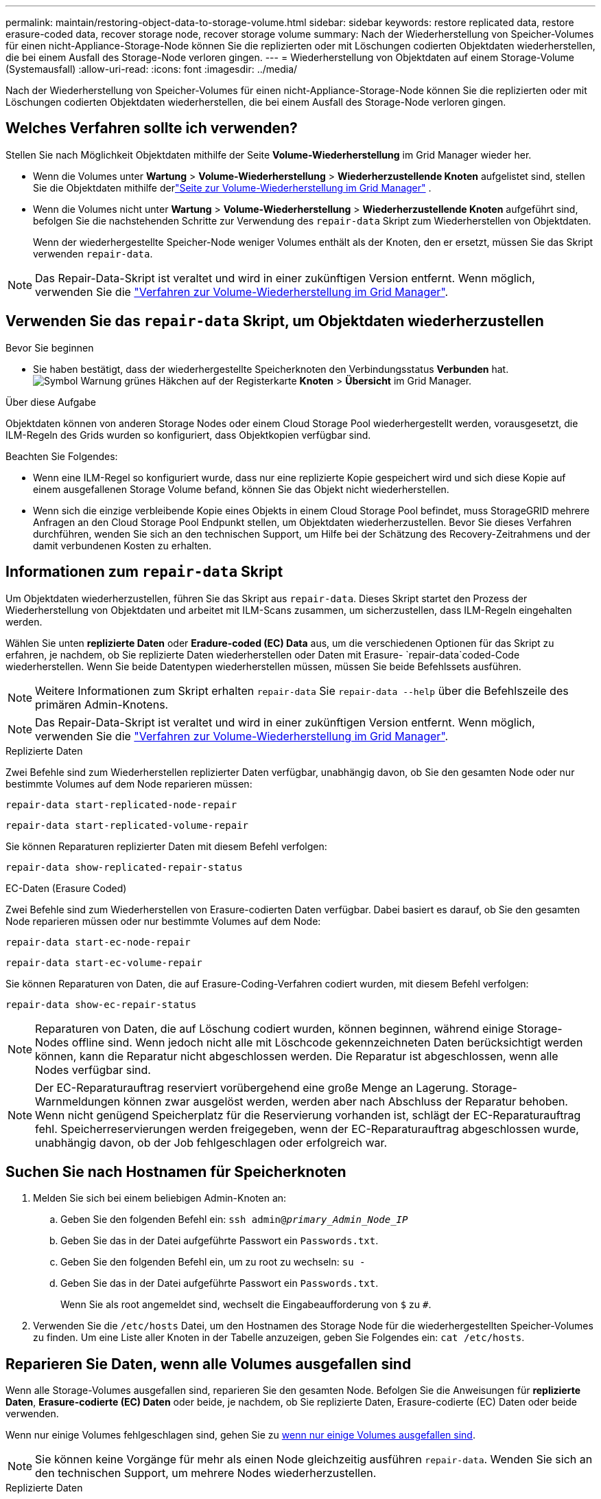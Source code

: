 ---
permalink: maintain/restoring-object-data-to-storage-volume.html 
sidebar: sidebar 
keywords: restore replicated data, restore erasure-coded data, recover storage node, recover storage volume 
summary: Nach der Wiederherstellung von Speicher-Volumes für einen nicht-Appliance-Storage-Node können Sie die replizierten oder mit Löschungen codierten Objektdaten wiederherstellen, die bei einem Ausfall des Storage-Node verloren gingen. 
---
= Wiederherstellung von Objektdaten auf einem Storage-Volume (Systemausfall)
:allow-uri-read: 
:icons: font
:imagesdir: ../media/


[role="lead"]
Nach der Wiederherstellung von Speicher-Volumes für einen nicht-Appliance-Storage-Node können Sie die replizierten oder mit Löschungen codierten Objektdaten wiederherstellen, die bei einem Ausfall des Storage-Node verloren gingen.



== Welches Verfahren sollte ich verwenden?

Stellen Sie nach Möglichkeit Objektdaten mithilfe der Seite *Volume-Wiederherstellung* im Grid Manager wieder her.

* Wenn die Volumes unter *Wartung* > *Volume-Wiederherstellung* > *Wiederherzustellende Knoten* aufgelistet sind, stellen Sie die Objektdaten mithilfe derlink:../maintain/restoring-volume.html["Seite zur Volume-Wiederherstellung im Grid Manager"] .
* Wenn die Volumes nicht unter *Wartung* > *Volume-Wiederherstellung* > *Wiederherzustellende Knoten* aufgeführt sind, befolgen Sie die nachstehenden Schritte zur Verwendung des `repair-data` Skript zum Wiederherstellen von Objektdaten.
+
Wenn der wiederhergestellte Speicher-Node weniger Volumes enthält als der Knoten, den er ersetzt, müssen Sie das Skript verwenden `repair-data`.




NOTE: Das Repair-Data-Skript ist veraltet und wird in einer zukünftigen Version entfernt. Wenn möglich, verwenden Sie die link:../maintain/restoring-volume.html["Verfahren zur Volume-Wiederherstellung im Grid Manager"].



== Verwenden Sie das `repair-data` Skript, um Objektdaten wiederherzustellen

.Bevor Sie beginnen
* Sie haben bestätigt, dass der wiederhergestellte Speicherknoten den Verbindungsstatus *Verbunden* hat.image:../media/icon_alert_green_checkmark.png["Symbol Warnung grünes Häkchen"] auf der Registerkarte *Knoten* > *Übersicht* im Grid Manager.


.Über diese Aufgabe
Objektdaten können von anderen Storage Nodes oder einem Cloud Storage Pool wiederhergestellt werden, vorausgesetzt, die ILM-Regeln des Grids wurden so konfiguriert, dass Objektkopien verfügbar sind.

Beachten Sie Folgendes:

* Wenn eine ILM-Regel so konfiguriert wurde, dass nur eine replizierte Kopie gespeichert wird und sich diese Kopie auf einem ausgefallenen Storage Volume befand, können Sie das Objekt nicht wiederherstellen.
* Wenn sich die einzige verbleibende Kopie eines Objekts in einem Cloud Storage Pool befindet, muss StorageGRID mehrere Anfragen an den Cloud Storage Pool Endpunkt stellen, um Objektdaten wiederherzustellen. Bevor Sie dieses Verfahren durchführen, wenden Sie sich an den technischen Support, um Hilfe bei der Schätzung des Recovery-Zeitrahmens und der damit verbundenen Kosten zu erhalten.




== Informationen zum `repair-data` Skript

Um Objektdaten wiederherzustellen, führen Sie das Skript aus `repair-data`. Dieses Skript startet den Prozess der Wiederherstellung von Objektdaten und arbeitet mit ILM-Scans zusammen, um sicherzustellen, dass ILM-Regeln eingehalten werden.

Wählen Sie unten *replizierte Daten* oder *Eradure-coded (EC) Data* aus, um die verschiedenen Optionen für das Skript zu erfahren, je nachdem, ob Sie replizierte Daten wiederherstellen oder Daten mit Erasure- `repair-data`coded-Code wiederherstellen. Wenn Sie beide Datentypen wiederherstellen müssen, müssen Sie beide Befehlssets ausführen.


NOTE: Weitere Informationen zum Skript erhalten `repair-data` Sie `repair-data --help` über die Befehlszeile des primären Admin-Knotens.


NOTE: Das Repair-Data-Skript ist veraltet und wird in einer zukünftigen Version entfernt. Wenn möglich, verwenden Sie die link:../maintain/restoring-volume.html["Verfahren zur Volume-Wiederherstellung im Grid Manager"].

[role="tabbed-block"]
====
.Replizierte Daten
--
Zwei Befehle sind zum Wiederherstellen replizierter Daten verfügbar, unabhängig davon, ob Sie den gesamten Node oder nur bestimmte Volumes auf dem Node reparieren müssen:

`repair-data start-replicated-node-repair`

`repair-data start-replicated-volume-repair`

Sie können Reparaturen replizierter Daten mit diesem Befehl verfolgen:

`repair-data show-replicated-repair-status`

--
.EC-Daten (Erasure Coded)
--
Zwei Befehle sind zum Wiederherstellen von Erasure-codierten Daten verfügbar. Dabei basiert es darauf, ob Sie den gesamten Node reparieren müssen oder nur bestimmte Volumes auf dem Node:

`repair-data start-ec-node-repair`

`repair-data start-ec-volume-repair`

Sie können Reparaturen von Daten, die auf Erasure-Coding-Verfahren codiert wurden, mit diesem Befehl verfolgen:

`repair-data show-ec-repair-status`


NOTE: Reparaturen von Daten, die auf Löschung codiert wurden, können beginnen, während einige Storage-Nodes offline sind. Wenn jedoch nicht alle mit Löschcode gekennzeichneten Daten berücksichtigt werden können, kann die Reparatur nicht abgeschlossen werden. Die Reparatur ist abgeschlossen, wenn alle Nodes verfügbar sind.


NOTE: Der EC-Reparaturauftrag reserviert vorübergehend eine große Menge an Lagerung. Storage-Warnmeldungen können zwar ausgelöst werden, werden aber nach Abschluss der Reparatur behoben. Wenn nicht genügend Speicherplatz für die Reservierung vorhanden ist, schlägt der EC-Reparaturauftrag fehl. Speicherreservierungen werden freigegeben, wenn der EC-Reparaturauftrag abgeschlossen wurde, unabhängig davon, ob der Job fehlgeschlagen oder erfolgreich war.

--
====


== Suchen Sie nach Hostnamen für Speicherknoten

. Melden Sie sich bei einem beliebigen Admin-Knoten an:
+
.. Geben Sie den folgenden Befehl ein: `ssh admin@_primary_Admin_Node_IP_`
.. Geben Sie das in der Datei aufgeführte Passwort ein `Passwords.txt`.
.. Geben Sie den folgenden Befehl ein, um zu root zu wechseln: `su -`
.. Geben Sie das in der Datei aufgeführte Passwort ein `Passwords.txt`.
+
Wenn Sie als root angemeldet sind, wechselt die Eingabeaufforderung von `$` zu `#`.



. Verwenden Sie die `/etc/hosts` Datei, um den Hostnamen des Storage Node für die wiederhergestellten Speicher-Volumes zu finden. Um eine Liste aller Knoten in der Tabelle anzuzeigen, geben Sie Folgendes ein: `cat /etc/hosts`.




== Reparieren Sie Daten, wenn alle Volumes ausgefallen sind

Wenn alle Storage-Volumes ausgefallen sind, reparieren Sie den gesamten Node. Befolgen Sie die Anweisungen für *replizierte Daten*, *Erasure-codierte (EC) Daten* oder beide, je nachdem, ob Sie replizierte Daten, Erasure-codierte (EC) Daten oder beide verwenden.

Wenn nur einige Volumes fehlgeschlagen sind, gehen Sie zu <<Reparieren Sie Daten, wenn nur einige Volumes ausgefallen sind>>.


NOTE: Sie können keine Vorgänge für mehr als einen Node gleichzeitig ausführen `repair-data`. Wenden Sie sich an den technischen Support, um mehrere Nodes wiederherzustellen.

[role="tabbed-block"]
====
.Replizierte Daten
--
Wenn Ihr Raster replizierte Daten enthält, verwenden Sie den `repair-data start-replicated-node-repair` Befehl mit der `--nodes` Option, wobei `--nodes` der Hostname (Systemname) ist, um den gesamten Speicher-Node zu reparieren.

Mit diesem Befehl werden die replizierten Daten auf einem Storage-Node mit dem Namen SG-DC-SN3 repariert:

`repair-data start-replicated-node-repair --nodes SG-DC-SN3`


NOTE: Beim Wiederherstellen von Objektdaten wird die Warnung „Objekte verloren“ ausgelöst, wenn das StorageGRID System replizierte Objektdaten nicht finden kann.  Auf Speicherknoten im gesamten System können Warnungen ausgelöst werden.  Sie sollten die Ursache des Verlusts ermitteln und feststellen, ob eine Wiederherstellung möglich ist. Sehen link:../troubleshoot/investigating-potentially-lost-objects.html["Untersuchen Sie möglicherweise verlorene Objekte"] .

--
.EC-Daten (Erasure Coded)
--
Wenn Ihr Raster Daten enthält, die nach der Löschung codiert sind, verwenden Sie den `repair-data start-ec-node-repair` Befehl mit `--nodes` der Option, wobei `--nodes` der Hostname (Systemname) ist, um den gesamten Speicher-Node zu reparieren.

Mit diesem Befehl werden die Erasure-codierten Daten auf einem Storage-Node mit dem Namen SG-DC-SN3 repariert:

`repair-data start-ec-node-repair --nodes SG-DC-SN3`

Der Vorgang gibt ein eindeutiges zurück `repair ID`, das diesen Vorgang identifiziert `repair_data`. Verwenden Sie diese `repair ID` Option, um den Fortschritt und das Ergebnis des Vorgangs zu verfolgen `repair_data`. Beim Abschluss des Wiederherstellungsprozesses wird kein weiteres Feedback zurückgegeben.

Reparaturen von Daten, die auf Löschung codiert wurden, können beginnen, während einige Storage-Nodes offline sind. Die Reparatur ist abgeschlossen, wenn alle Nodes verfügbar sind.

--
====


== Reparieren Sie Daten, wenn nur einige Volumes ausgefallen sind

Wenn nur einige Volumes ausgefallen sind, die betroffenen Volumes reparieren. Befolgen Sie die Anweisungen für *replizierte Daten*, *Erasure-codierte (EC) Daten* oder beide, je nachdem, ob Sie replizierte Daten, Erasure-codierte (EC) Daten oder beide verwenden.

Wenn alle Volumes fehlgeschlagen sind, gehen Sie zu <<Reparieren Sie Daten, wenn alle Volumes ausgefallen sind>>.

Geben Sie die Volume-IDs in hexadezimal ein. Ist beispielsweise `0000` das erste Volumen und `000F` das sechzehnte Volumen. Sie können ein Volume, einen Bereich von Volumes oder mehrere Volumes angeben, die sich nicht in einer Sequenz befinden.

Alle Volumes müssen sich auf demselben Speicherknoten befinden. Wenn Sie Volumes für mehr als einen Speicherknoten wiederherstellen müssen, wenden Sie sich an den technischen Support.

[role="tabbed-block"]
====
.Replizierte Daten
--
Wenn Ihr Grid replizierte Daten enthält, verwenden Sie den `start-replicated-volume-repair` Befehl mit der `--nodes` Option, um den Node zu identifizieren (wobei `--nodes` der Hostname des Node ist). Fügen Sie dann entweder die Option oder `--volume-range` hinzu `--volumes`, wie in den folgenden Beispielen gezeigt.

*Einzelnes Volume*: Dieser Befehl stellt replizierte Daten auf einem Speicher-Node namens SG-DC-SN3 wieder her `0002`:

`repair-data start-replicated-volume-repair --nodes SG-DC-SN3 --volumes 0002`

*Bereich der Volumes*: Dieser Befehl stellt replizierte Daten auf allen Volumes im Bereich auf `0009` einem Speicher-Node namens SG-DC-SN3 wieder her `0003`:

`repair-data start-replicated-volume-repair --nodes SG-DC-SN3 --volume-range 0003,0009`

*Mehrere Volumes nicht in einer Sequenz*: Dieser Befehl stellt replizierte Daten auf Volumes, `0005` und `0008` auf einem Speicher-Node namens SG-DC-SN3 wieder her `0001`:

`repair-data start-replicated-volume-repair --nodes SG-DC-SN3 --volumes 0001,0005,0008`


NOTE: Bei der Wiederherstellung von Objektdaten wird die Warnmeldung *Objektverlust* ausgelöst, wenn das StorageGRID-System keine replizierten Objektdaten finden kann. Auf Storage-Nodes im gesamten System können Warnmeldungen ausgelöst werden. Notieren Sie sich die Beschreibung der Warnmeldung und die empfohlenen Maßnahmen, um die Ursache des Verlusts zu ermitteln und zu ermitteln, ob eine Wiederherstellung möglich ist.

--
.EC-Daten (Erasure Coded)
--
Wenn das Grid Daten enthält, die nach Löschung codiert sind, verwenden Sie `start-ec-volume-repair` den Befehl mit der `--nodes` Option, um den Node zu identifizieren (wobei `--nodes` der Hostname des Node ist). Fügen Sie dann entweder die Option oder `--volume-range` hinzu `--volumes`, wie in den folgenden Beispielen gezeigt.

*Einzelnes Volume*: Dieser Befehl stellt Daten, die mit Löschverfahren codiert wurden, auf einem Speicher-Node namens SG-DC-SN3 wieder her `0007`:

`repair-data start-ec-volume-repair --nodes SG-DC-SN3 --volumes 0007`

*Bereich der Volumes*: Dieser Befehl stellt alle Volumes im Bereich auf `0006` einem Speicher-Node namens SG-DC-SN3 mit Erasure-coded Daten wieder her `0004`:

`repair-data start-ec-volume-repair --nodes SG-DC-SN3 --volume-range 0004,0006`

*Mehrere Volumes nicht in einer Sequenz*: Dieser Befehl stellt Daten, `000C` die mit Löschvorgängen codiert wurden, auf Volumes , und `000E` auf einem Speicher-Node namens SG-DC-SN3 wieder her `000A`:

`repair-data start-ec-volume-repair --nodes SG-DC-SN3 --volumes 000A,000C,000E`

Der `repair-data` Vorgang gibt ein eindeutiges zurück `repair ID`, das diesen Vorgang identifiziert `repair_data`. Verwenden Sie diese `repair ID` Option, um den Fortschritt und das Ergebnis des Vorgangs zu verfolgen `repair_data`. Beim Abschluss des Wiederherstellungsprozesses wird kein weiteres Feedback zurückgegeben.


NOTE: Reparaturen von Daten, die auf Löschung codiert wurden, können beginnen, während einige Storage-Nodes offline sind. Die Reparatur ist abgeschlossen, wenn alle Nodes verfügbar sind.

--
====


== Überwachen Sie Reparaturen

Überwachen Sie den Status der Reparaturaufträge, je nachdem, ob Sie *replizierte Daten*, *Erasure-codierte (EC) Daten* oder beides verwenden.

Sie können auch den Status der in Verarbeitung beendeten Volume-Wiederherstellungsaufträge überwachen und den Verlauf der in abgeschlossenen Wiederherstellungsaufträge anzeigenlink:../maintain/restoring-volume.html["Grid Manager"].

[role="tabbed-block"]
====
.Replizierte Daten
--
* Um einen geschätzten Fertigstellungsgrad für die replizierte Reparatur zu erhalten, fügen Sie die Option zum Befehl Repair-Data hinzu `show-replicated-repair-status`.
+
`repair-data show-replicated-repair-status`

* So stellen Sie fest, ob Reparaturen abgeschlossen sind:
+
.. Wählen Sie *Knoten* > *_Speicherknoten wird repariert_* > *ILM*.
.. Prüfen Sie die Attribute im Abschnitt Bewertung. Wenn die Reparaturen abgeschlossen sind, weist das Attribut *wartet - Alle* 0 Objekte an.


* So überwachen Sie die Reparatur genauer:
+
.. Wählen Sie *Knoten* aus.
.. Wählen Sie *_Grid Name_* > *ILM* aus.
.. Positionieren Sie den Cursor über dem ILM-Warteschlangendiagramm, um den Wert des Attributs *Scanrate (Objekte/Sek.)* anzuzeigen. Dies ist die Rate, mit der Objekte im Raster gescannt und für ILM in die Warteschlange gestellt werden.
.. Sehen Sie sich im Abschnitt „ILM-Warteschlange“ die folgenden Attribute an:
+
*** *Scan-Zeitraum - geschätzt*: Die geschätzte Zeit, um einen vollständigen ILM-Scan aller Objekte durchzuführen.
+
Ein vollständiger Scan garantiert nicht, dass ILM auf alle Objekte angewendet wurde.

*** *Reparaturversuche*: Die Gesamtzahl der versuchten Objektreparaturvorgänge für replizierte Daten, die als hohes Risiko gelten.  Objekte mit hohem Risiko sind alle Objekte, von denen eine Kopie übrig bleibt, unabhängig davon, ob dies durch die ILM-Richtlinie festgelegt ist oder aufgrund verlorener Kopien.  Dieser Zähler erhöht sich jedes Mal, wenn ein Speicherknoten versucht, ein Hochrisikoobjekt zu reparieren.  Bei einer Netzüberlastung werden ILM-Reparaturen mit hohem Risiko priorisiert.
+
Die gleiche Objektreparatur kann erneut inkrementiert werden, wenn die Replikation nach der Reparatur fehlgeschlagen ist.  + Diese Attribute können nützlich sein, wenn Sie den Fortschritt der Wiederherstellung des Storage Node-Volumes überwachen.  Wenn die Anzahl der Reparaturversuche nicht mehr zunimmt und ein vollständiger Scan abgeschlossen wurde, ist die Reparatur wahrscheinlich abgeschlossen.



.. Alternativ senden Sie eine Prometheus-Abfrage für `storagegrid_ilm_scan_period_estimated_minutes` Und `storagegrid_ilm_repairs_attempted` .




--
.EC-Daten (Erasure Coded)
--
So überwachen Sie die Reparatur von Daten mit Verfahren zur Einhaltung von Datenkonsistenz und versuchen Sie es erneut, eventuell fehlgeschlagene Anfragen zu senden:

. Status von Datenreparaturen mit Löschungscode ermitteln:
+
** Wählen Sie *Support* > *Tools* > *Metriken*, um die geschätzte Zeit bis zur Fertigstellung und den Fertigstellungsgrad für den aktuellen Auftrag anzuzeigen.  Wählen Sie dann im Abschnitt „Grafana“ die Option „EC-Übersicht“ aus.  Sehen Sie sich die Dashboards *Geschätzte Zeit bis zur Fertigstellung des Grid EC-Jobs* und *Prozentsatz der Fertigstellung des Grid EC-Jobs* an.
** Mit diesem Befehl können Sie den Status einer bestimmten Operation anzeigen `repair-data`:
+
`repair-data show-ec-repair-status --repair-id repair ID`

** Verwenden Sie diesen Befehl, um alle Reparaturen aufzulisten:
+
`repair-data show-ec-repair-status`

+
Die Ausgabe listet Informationen auf, einschließlich `repair ID`, für alle zuvor ausgeführten und aktuell laufenden Reparaturen.



. Wenn die Ausgabe zeigt, dass der Reparaturvorgang fehlgeschlagen ist, verwenden Sie `--repair-id` die Option, um die Reparatur erneut zu versuchen.
+
Mit diesem Befehl wird eine fehlerhafte Node-Reparatur mithilfe der Reparatur-ID 6949309319275667690 erneut versucht:

+
`repair-data start-ec-node-repair --repair-id 6949309319275667690`

+
Mit diesem Befehl wird eine fehlerhafte Volume-Reparatur mithilfe der Reparatur-ID 6949309319275667690 wiederholt:

+
`repair-data start-ec-volume-repair --repair-id 6949309319275667690`



--
====